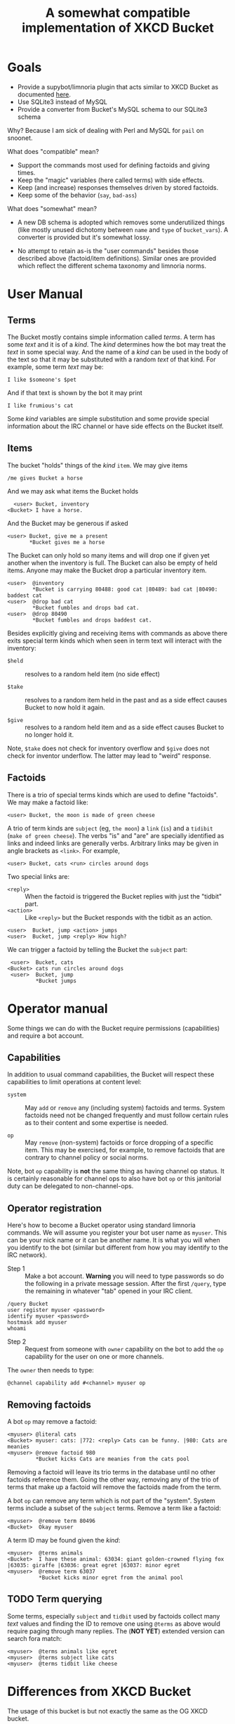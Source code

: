 #+title: A somewhat compatible implementation of XKCD Bucket

* Goals

- Provide a supybot/limnoria plugin that acts similar to XKCD Bucket as documented [[http://sobrieti.bot.nu/pail/][here]].
- Use SQLite3 instead of MySQL
- Provide a converter from Bucket's MySQL schema to our SQLite3 schema

Why? Because I am sick of dealing with Perl and MySQL for ~pail~ on snoonet.

What does "compatible" mean? 

- Support the commands most used for defining factoids and giving times.
- Keep the "magic" variables (here called terms) with side effects.
- Keep (and increase) responses themselves driven by stored factoids.
- Keep some of the behavior (~say~, ~bad-ass~)

What does "somewhat" mean?

- A new DB schema is adopted which removes some underutilized things
  (like mostly unused dichotomy between ~name~ and ~type~ of ~bucket_vars~).
  A converter is provided but it's somewhat lossy.

- No attempt to retain as-is the "user commands" besides those
  described above (factoid/item definitions).  Similar ones are
  provided which reflect the different schema taxonomy and limnoria
  norms.

* User Manual

** Terms

The Bucket mostly contains simple information called /terms/.  A term
has some /text/ and it is of a /kind/.  The /kind/ determines how the bot
may treat the /text/ in some special way.  And the name of a /kind/ can be
used in the body of the text so that it may be substituted with a
random /text/ of that kind.  For example, some term /text/ may be:

#+begin_example
I like $someone's $pet
#+end_example

And if that text is shown by the bot it may print

#+begin_example
I like frumious's cat
#+end_example

Some /kind/ variables are simple substitution and some provide special
information about the IRC channel or have side effects on the Bucket
itself.

** Items

The bucket "holds" things of the /kind/ ~item~.  We may give items

#+begin_example
/me gives Bucket a horse
#+end_example

And we may ask what items the Bucket holds

#+begin_example
  <user> Bucket, inventory
<Bucket> I have a horse.
#+end_example

And the Bucket may be generous if asked

#+begin_example
 <user> Bucket, give me a present
        *Bucket gives me a horse
#+end_example

The Bucket can only hold so many items and will drop one if given yet
another when the inventory is full.  The Bucket can also be empty of
held items.  Anyone may make the Bucket drop a particular inventory
item.

#+begin_example
  <user>  @inventory
          *Bucket is carrying 80488: good cat |80489: bad cat |80490: baddest cat
  <user>  @drop bad cat
          *Bucket fumbles and drops bad cat.
  <user>  @drop 80490
          *Bucket fumbles and drops baddest cat.
#+end_example

Besides explicitly giving and receiving items with commands as above
there exits special term kinds which when seen in term text will
interact with the inventory:

- ~$held~ :: resolves to a random held item (no side effect)

- ~$take~ :: resolves to a random item held in the past and as a side
  effect causes Bucket to now hold it again.

- ~$give~ :: resolves to a random held item and as a side effect causes
  Bucket to no longer hold it.

Note, ~$take~ does not check for inventory overflow and ~$give~ does not
check for inventor underflow.  The latter may lead to "weird"
response.

** Factoids

There is a trio of special terms kinds which are used to define
"factoids".  We may make a factoid like:

#+begin_example
 <user> Bucket, the moon is made of green cheese
#+end_example

A trio of term kinds are ~subject~ (eg, ~the moon~) a ~link~ (~is~) and a
~tidibit~ (~make of green cheese~).  The verbs "is" and "are" are
specially identified as links and indeed links are generally verbs.
Arbitrary links may be given in angle brackets as ~<link>~.  For
example,

#+begin_example
 <user> Bucket, cats <run> circles around dogs
#+end_example

Two special links are:

- ~<reply>~ :: When the factoid is triggered the Bucket replies with just the "tidbit" part.
- ~<action>~ :: Like ~<reply>~ but the Bucket responds with the tidbit as an action.

#+begin_example
 <user>  Bucket, jump <action> jumps
 <user>  Bucket, jump <reply> How high?
#+end_example

We can trigger a factoid by telling the Bucket the ~subject~ part:

#+begin_example
 <user>  Bucket, cats
<Bucket> cats run circles around dogs
 <user>  Bucket, jump
         *Bucket jumps
#+end_example


* Operator manual

Some things we can do with the Bucket require permissions
(capabilities) and require a bot account.

** Capabilities

In addition to usual command capabilities, the Bucket will respect
these capabilities to limit operations at content level:

- ~system~ :: May ~add~ or ~remove~ any (including system) factoids and
  terms.  System factoids need not be changed frequently and must
  follow certain rules as to their content and some expertise is
  needed.  

- ~op~ :: May ~remove~ (non-system) factoids or force dropping of a
  specific item.  This may be exercised, for example, to remove
  factoids that are contrary to channel policy or social norms.

Note, bot ~op~ capability is *not* the same thing as having channel op
status.  It is certainly reasonable for channel ops to also have bot
~op~ or this janitorial duty can be delegated to non-channel-ops.

** Operator registration

Here's how to become a Bucket operator using standard limnoria
commands.  We will assume you register your bot user name as ~myuser~.
This can be your nick name or it can be another name.  It is what you
will when you identify to the bot (similar but different from how you
may identify to the IRC network).

- Step 1 :: Make a bot account.  *Warning* you will need to type
  passwords so do the following in a private message session.  After
  the first ~/query~, type the remaining in whatever "tab" opened in
  your IRC client.
#+begin_example
/query Bucket
user register myuser <password>
identify myuser <password>
hostmask add myuser
whoami
#+end_example

- Step 2 :: Request from someone with ~owner~ capability on the bot to add
  the ~op~ capability for the user on one or more channels.  

The ~owner~ then needs to type:

#+begin_example
@channel capability add #<channel> myuser op
#+end_example

** Removing factoids

A bot ~op~ may remove a factoid:

#+begin_example
<myuser> @literal cats
<Bucket> myuser: cats: |772: <reply> Cats can be funny. |980: Cats are meanies
<myuser> @remove factoid 980
         *Bucket kicks Cats are meanies from the cats pool
#+end_example

Removing a factoid will leave its trio terms in the database until no
other factoids reference them.  Going the other way, removing any of
the trio of terms that make up a factoid will remove the factoids made
from the term.

A bot ~op~ can remove any term which is not part of the "system".
System terms include a subset of the ~subject~ terms.  Remove a term
like a factoid:

#+begin_example
<myuser>  @remove term 80496
<Bucket>  Okay myuser
#+end_example

A term ID may be found given the /kind/:

#+begin_example
<myuser>  @terms animals
<Bucket>  I have these animal: 63034: giant golden-crowned flying fox |63035: giraffe |63036: great egret |63037: minor egret 
<myuser>  @remove term 63037
          *Bucket kicks minor egret from the animal pool
#+end_example

** TODO Term querying 

Some terms, especially ~subject~ and ~tidbit~ used by factoids collect
many /text/ values and finding the ID to remove one using ~@terms~ as
above would require paging through many replies.  The (*NOT YET*)
extended version can search fora match:

#+begin_example
 <myuser>  @terms animals like egret
 <myuser>  @terms subject like cats
 <myuser>  @terms tidbit like cheese
#+end_example


* Differences from XKCD Bucket

The usage of this bucket is but not exactly the same as the OG XKCD
bucket. 

** Special variables

Some =$= variables in a string can be replaced with things bucket knows.
Some of these variables can have side effects.  A few of these
variables have changed slightly from their XKCD bucket equivalents or
provide new functionality.

- =$item= :: any item previously given to the bot but not necessarily
  still "held" by the bot.  (No past equivalent.)

- =$held= :: an item currently held.  (Used to be =$item=)

- ~$take~ :: any item, bot will now hold it (Used to be =$newitem=)

- =$give= :: a held item, bot will drop it (Used to be =$giveitem=)

Users may define any "kind" of term and the name of the kind can be
used as a variable, eg =$item= will replace a term of kind ~item~.  

** Database schema

Besides switching from MySQL to SQLite3, the schema is made simpler
and unified.  The ~terms~ table provides kinds of text terms.  Eg one
kind is ~item~ which names things the bucket may have held at one time.
A fact is a triplet association of ~subject~, ~link~ (verb) and ~tidbit~.  

** Implementation

Perl is replaced with Python.  POE is replaced with supybot.


* Development roadmap

The bot is split into:

- plugin :: handles interfacing to supybot/limnoria IRC
- store :: interface to DB and basic functionality semantics but free from IRC
- prime :: some "system" facts and DB initialization
- dumpload :: utility to convert from XKCD Bucket MySQL DB to sqlite3 used by this bot

** Plugin

Pure plugin/IRC code for "special functions":

- [X] say it again
- [ ] sexchange. ex->sex replacement, 
- [ ] bad-ass thing, bad ass-thing replacement.

Those not listed are not in scope.

The plugin also is a translational barrier between IRC stuff and the
store.  It provides various regex based commands in addition to normal
supybot commands

- [X] use auth capabilities to allow change to "system" fact subjects
- [X] single way to prepare =more= parameters (~$who~, ~$someone~)
- [ ] provide recent channel ~$op~ like ~$someone~
- [X] regex based "give items"
- [X] command: ~give~ 
- [X] command: ~inventory~
- [X] regex ~is~ / ~are~ fact definition
- [X] regex ~<reply>~ / ~<action>~ fact definition
- [X] regex ~<<verb>>~ fact definition
- [X] drop item if full
- [X] command: ~literal~ factoid list 
- [X] command: ~remove~ factoid or term with cap
- [X] command: ~remove~ factoid or term without cap if "creator"
- [X] command: ~drop~ holding (anyone)
- [X] command: ~undo last~ factoid in channel (also ~factoids recent/undo~)
- [X] command: ~forget that~ if have ~op~ cap
- [ ] command: remember quote (requires keeping recent history)
- [ ] gender stuff
- [X] ~go away~ / ~come back~ (though, really this should be a channel ~+m/-m~ thing!)
- [ ] random trigger
- [ ] random trigger after dead channel time
- [ ] random triggers configurable with a list of subjects

** Store

- [X] schema init with triggers
- [X] singular idempotent term definition and id return
- [X] id->term lookup
- [X] term lookups by kind
- [X] term lookups by random
- [X] resolve ~$var~ variables, including with side effect
  - [X] random held, give, take
  - [X] random kind
- [X] singular idempotent factoid defintion and id return
- [X] variables (word class, user name, object, number)
- [X] variable interpolation
- [X] item deletion
- [X] factoid deletion
- [ ] term selection 


** Prime

- [X] default special replies
- [X] change these to "system" 
- [X] rationalize system factoid subject names
- [X] make system creator explicit to mark system items and factoids

** Dump/load

- [X] basic MySQL access
- [X] understand and handle munged character encoding
- [X] facts 
- [X] items
- [X] vars
- [X] basic CLI
- [X] forward creator where it is provided (just items)
- [X] add dumpload to cli

* Bugs

- [ ] Do something smarter when the active terms can not be satisfied

#+begin_example
<me> pale, I want a present               
     *pale gives TacticalBurrito $giveitem.
#+end_example

xkcd bucket will return a banana forever.


- [X] Addressed with a space should not trigger the bot.  

#+begin_example
<me> pale is already pantless
<pail> ... nothing, should not reply ...
#+end_example

Won't fix in plugin: By default supybot considers ~botname<space>~ to
trigger.  This can be turned off:

#+begin_example
@config supybot.reply.whenAddressedBy.strings ""
#+end_example

The ~botname,~ and ~botname:~ trigger not affected.

- [X] ~pale, do you know this~ should not trigger ~Error: "do" is not a
  valid command~.  It should try this as a factoid or else give ~factoid-unknown~.

- [X] should trigger factoid without being addressed

#+begin_example
<me> pale, robe life <action> hangs her bathrobe by the heating vent, in accordance with The Teachings
<me> robe life
*pale hangs ...
#+end_example

- [X] should trigger on action:

#+begin_example
<me> pale, pets pale <reply> Feels good
/me pets pale
*pale Feels good
#+end_example

- [X] ignore single word unaddressed factoid triggers

- [ ] In ~forget~ and others, replace raw ~irc.reply()~ calls with
  ~self._reply()~ and define appropriate system factoids.

- [X] don't highlight to the nick that made an unaddressed trigger, just say the reply

#+begin_example
<me> anyways
<pale> anyways is a perfectly cromulent word
#+end_example

- [X] don't reply to short unaddressed factoids, with "short" configurable

- [X] ~literal~ with nothing should say so not make an empty list

- [X] ~forget~ that fails should say so

- [ ] interject if someone else is addressed with a factoid

#+begin_example
<me> fred, fix it
     *pale sharpens a mop
#+end_example

- [X] encoding problems.  



* sussing supy 

Summary

- actions are never commands
- commands are tokenized (~@~ prefix stripped, extra spaces stripped)
- ~@~ prefix is always a command
- non-actions in PM are always commands
- non-actions in channel are only commands when addressed

An ~invalidCommand~ handler needs to 

- raise error if  ~msg.args[1].startswith('@')~?, otherwise
- call its any matching addressed regexp methods
  - those should set ~irc.noReply()~ if they "consume" the message
  - that should, I think, set msg.ignored

A ~doPrivmsg~ handler needs to

- ignore any ~msg.addressed~
- query for subject matching ~msg.args[1]~ and chirp if found
- otherwise, ignore

Example output follows

** In Channel

#+begin_example
<me> @blah
invalidCommand(msg:|['##pale', '@blah']|, tokens:|['blah']|)
doPrivmsg(msg:|['##pale', '@blah']|)
#+end_example

#+begin_example
<me> blah blah
doPrivmsg(msg:|['##pale', 'blah blah']|)
#+end_example

#+begin_example
<me> pale blah blah
invalidCommand(msg:|['##pale', 'pale blah blah']|, tokens:|['blah', 'blah']|)
doPrivmsg(msg:|['##pale', 'pale blah blah']|)
#+end_example

#+begin_example
<me> pale, blah blah
invalidCommand(msg:|['##pale', 'pale, blah blah']|, tokens:|['blah', 'blah']|)
doPrivmsg(msg:|['##pale', 'pale, blah blah']|)
#+end_example

#+begin_example
/me blah blah
doPrivmsg(msg:|['##pale', '\x01ACTION blah blah\x01']|)
#+end_example

** In PM

#+begin_example
<me> @blah
invalidCommand(msg:|['pale', '@blah']|, tokens:|['blah']|)
doPrivmsg(msg:|['pale', '@blah']|)
#+end_example

#+begin_example
<me> blah blah
invalidCommand(msg:|['pale', 'blah blah']|, tokens:|['blah', 'blah']|)
doPrivmsg(msg:|['pale', 'blah blah']|)
#+end_example


#+begin_example
<me> pale blah blah
invalidCommand(msg:|['pale', 'pale blah blah']|, tokens:|['pale', 'blah', 'blah']|)
doPrivmsg(msg:|['pale', 'pale blah blah']|)
#+end_example

#+begin_example
<me> pale, blah blah
invalidCommand(msg:|['pale', 'pale, blah blah']|, tokens:|['pale,', 'blah', 'blah']|)
doPrivmsg(msg:|['pale', 'pale, blah blah']|)
#+end_example

#+begin_example
/me blah blah
doPrivmsg(msg:|['pale', '\x01ACTION blah blah\x01']|)
#+end_example
